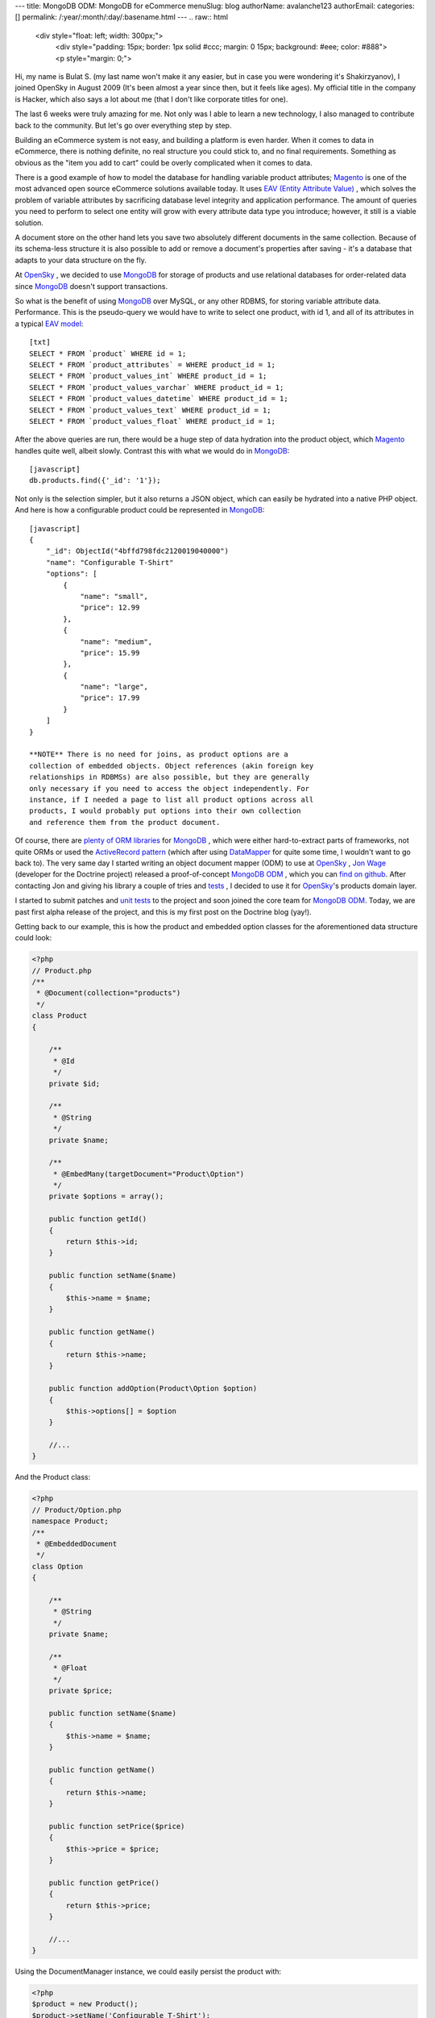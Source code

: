 ---
title: MongoDB ODM: MongoDB for eCommerce
menuSlug: blog
authorName: avalanche123 
authorEmail: 
categories: []
permalink: /:year/:month/:day/:basename.html
---
.. raw:: html

   <div style="float: left; width: 300px;">
       <div style="padding: 15px; border: 1px solid #ccc; margin: 0 15px; background: #eee; color: #888">
       <p style="margin: 0;">
   
Hi, my name is Bulat S. (my last name won't make it any easier, but
in case you were wondering it's Shakirzyanov), I joined OpenSky in
August 2009 (It's been almost a year since then, but it feels like
ages). My official title in the company is Hacker, which also says
a lot about me (that I don't like corporate titles for one).

.. raw:: html

   </p>
       <p style="margin: 10px 0 0;">
   
The last 6 weeks were truly amazing for me. Not only was I able to
learn a new technology, I also managed to contribute back to the
community. But let's go over everything step by step.

.. raw:: html

   </p>
       </div>
   </div>
   
Building an eCommerce system is not easy, and building a platform
is even harder. When it comes to data in eCommerce, there is
nothing definite, no real structure you could stick to, and no
final requirements. Something as obvious as the "item you add to
cart" could be overly complicated when it comes to data.

There is a good example of how to model the database for handling
variable product attributes;
`Magento <http://www.magentocommerce.com>`_ is one of the most
advanced open source eCommerce solutions available today. It uses
`EAV (Entity Attribute Value) <http://en.wikipedia.org/wiki/Entity-attribute-value_model>`_ ,
which solves the problem of variable attributes by sacrificing
database level integrity and application performance. The amount of
queries you need to perform to select one entity will grow with
every attribute data type you introduce; however, it still is a
viable solution.

A document store on the other hand lets you save two absolutely
different documents in the same collection. Because of its
schema-less structure it is also possible to add or remove a
document's properties after saving - it's a database that adapts to
your data structure on the fly.

At `OpenSky <http://www.theopenskyproject.com/>`_ , we decided to
use `MongoDB <http://www.mongodb.org/>`_ for storage of products
and use relational databases for order-related data since
`MongoDB <http://www.mongodb.org/>`_ doesn't support transactions.

So what is the benefit of using
`MongoDB <http://www.mongodb.org/>`_ over MySQL, or any other
RDBMS, for storing variable attribute data. Performance. This is
the pseudo-query we would have to write to select one product, with
id 1, and all of its attributes in a typical
`EAV model <http://en.wikipedia.org/wiki/Entity-attribute-value_model>`_:


.. raw:: html

   <div class="right">
       
   

.. raw:: html

   </div>
   
::

    [txt]
    SELECT * FROM `product` WHERE id = 1;
    SELECT * FROM `product_attributes` = WHERE product_id = 1;
    SELECT * FROM `product_values_int` WHERE product_id = 1;
    SELECT * FROM `product_values_varchar` WHERE product_id = 1;
    SELECT * FROM `product_values_datetime` WHERE product_id = 1;
    SELECT * FROM `product_values_text` WHERE product_id = 1;
    SELECT * FROM `product_values_float` WHERE product_id = 1;

After the above queries are run, there would be a huge step of data
hydration into the product object, which
`Magento <http://www.magentocommerce.com>`_ handles quite well,
albeit slowly. Contrast this with what we would do in
`MongoDB <http://www.mongodb.org/>`_:

::

    [javascript]
    db.products.find({'_id': '1'});

Not only is the selection simpler, but it also returns a JSON
object, which can easily be hydrated into a native PHP object. And
here is how a configurable product could be represented in
`MongoDB <http://www.mongodb.org/>`_:

::

    [javascript]
    {
        "_id": ObjectId("4bffd798fdc2120019040000")
        "name": "Configurable T-Shirt"
        "options": [
            {
                "name": "small",
                "price": 12.99
            },
            {
                "name": "medium",
                "price": 15.99
            },
            {
                "name": "large",
                "price": 17.99
            }
        ]
    }

    **NOTE** There is no need for joins, as product options are a
    collection of embedded objects. Object references (akin foreign key
    relationships in RDBMSs) are also possible, but they are generally
    only necessary if you need to access the object independently. For
    instance, if I needed a page to list all product options across all
    products, I would probably put options into their own collection
    and reference them from the product document.


Of course, there are
`plenty of ORM libraries <http://www.mongodb.org/display/DOCS/PHP+Language+Center#PHPLanguageCenter-LibraryandFrameworkTools>`_
for `MongoDB <http://www.mongodb.org/>`_ , which were either
hard-to-extract parts of frameworks, not quite ORMs or used the
`ActiveRecord pattern <http://martinfowler.com/eaaCatalog/activeRecord.html>`_
(which after using
`DataMapper <http://martinfowler.com/eaaCatalog/dataMapper.html>`_
for quite some time, I wouldn't want to go back to). The very same
day I started writing an object document mapper (ODM) to use at
`OpenSky <http://www.theopenskyproject.com/>`_ ,
`Jon Wage <http://www.twitter.com/jwage>`_ (developer for the
Doctrine project) released a proof-of-concept
`MongoDB ODM <http://www.doctrine-project.org/projects/mongodb_odm>`_ ,
which you can
`find on github <http://github.com/doctrine/mongodb-odm>`_. After
contacting Jon and giving his library a couple of tries and
`tests <http://www.phpunit.de/>`_ , I decided to use it for
`OpenSky <http://www.theopenskyproject.com/>`_'s products domain
layer.

I started to submit patches and
`unit tests <http://www.phpunit.de/>`_ to the project and soon
joined the core team for
`MongoDB ODM <http://www.doctrine-project.org/projects/mongodb_odm>`_.
Today, we are past first alpha release of the project, and this is
my first post on the Doctrine blog (yay!).

Getting back to our example, this is how the product and embedded
option classes for the aforementioned data structure could look:

.. code-block:: php

    <?php
    // Product.php
    /**
     * @Document(collection="products")
     */
    class Product
    {
    
        /**
         * @Id
         */
        private $id;
    
        /**
         * @String
         */
        private $name;
    
        /**
         * @EmbedMany(targetDocument="Product\Option")
         */
        private $options = array();
    
        public function getId()
        {
            return $this->id;
        }
    
        public function setName($name)
        {
            $this->name = $name;
        }
    
        public function getName()
        {
            return $this->name;
        }
    
        public function addOption(Product\Option $option)
        {
            $this->options[] = $option
        }
    
        //...
    }

And the Product class:

.. code-block:: php

    <?php
    // Product/Option.php
    namespace Product;
    /**
     * @EmbeddedDocument
     */
    class Option
    {
    
        /**
         * @String
         */
        private $name;
    
        /**
         * @Float
         */
        private $price;
    
        public function setName($name)
        {
            $this->name = $name;
        }
    
        public function getName()
        {
            return $this->name;
        }
    
        public function setPrice($price)
        {
            $this->price = $price;
        }
    
        public function getPrice()
        {
            return $this->price;
        }
    
        //...
    }

Using the DocumentManager instance, we could easily persist the
product with:

.. code-block:: php

    <?php
    $product = new Product();
    $product->setName('Configurable T-Shirt');
    
    $small = new Product\Option();
    $small->setName('small');
    $small->setPrice(12.99);
    $product->addOption($small);
    
    $medium = new Product\Option();
    $medium->setName('medium');
    $medium->setPrice(15.99);
    $product->addOption($medium);
    
    $large = new Product\Option();
    $large->setName('large');
    $large->setPrice(15.99);
    $product->addOption($large);
    
    $documentManager->persist($product);
    $documentManager->flush();

    **NOTE** MongoDB ODM intelligently uses
    `atomic operators <http://www.mongodb.org/display/DOCS/Atomic+Operations>`_
    to update data, which makes it really fast. It also supports
    inheritance (collection-per-class and single-collection
    inheritances), which is similar to table inheritance design
    patterns for ORMs. Check out the official Mongo ODM
    `project documentation <http://www.doctrine-project.org/projects/mongodb_odm/1.0/docs/en>`_
    for more information and examples. Complete instructions on how to
    setup your DocumentManager instance
    `can be found here <http://www.doctrine-project.org/projects/mongodb_odm/1.0/docs/reference/introduction/en>`_.


The above code would store the product object as a document in
`MongoDB <http://www.mongodb.org/>`_.

There is much more to talk about in terms or technologies,
techniques and practices we adopt and use at
`OpenSky <http://www.theopenskyproject.com/>`_ , so this post is
definitely not the last one.
